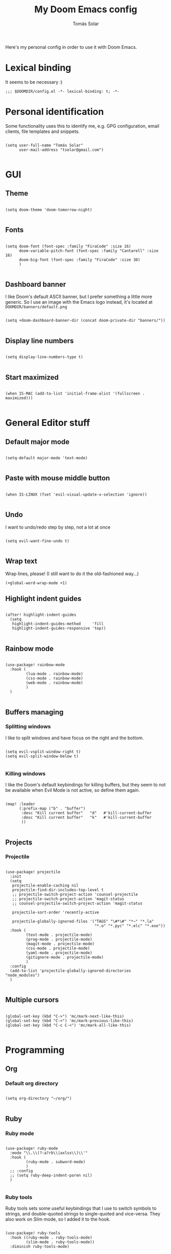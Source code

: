 #+TITLE: My Doom Emacs config
#+AUTHOR: Tomás Solar

Here's my personal config in order to use it with Doom Emacs.

* Lexical binding
It seems to be necessary :)

#+begin_src elisp
;;; $DOOMDIR/config.el -*- lexical-binding: t; -*-
#+end_src

* Personal identification

Some functionality uses this to identify me, e.g. GPG configuration, email clients, file templates and snippets.

#+begin_src elisp

(setq user-full-name "Tomás Solar"
      user-mail-address "tsolar@gmail.com")

#+end_src

* GUI
** Theme

#+begin_src elisp

(setq doom-theme 'doom-tomorrow-night)

#+end_src

** Fonts

#+begin_src elisp

(setq doom-font (font-spec :family "FiraCode" :size 16)
      doom-variable-pitch-font (font-spec :family "Cantarell" :size 16)
      doom-big-font (font-spec :family "FiraCode" :size 30)
      )

#+end_src

** Dashboard banner

I like Doom's default ASCII banner, but I prefer something a little more generic.
So I use an image with the Emacs logo instead, it's located at =DOOMDIR/banners/default.png=

#+begin_src elisp

(setq +doom-dashboard-banner-dir (concat doom-private-dir "banners/"))

#+end_src

** Display line numbers

#+begin_src elisp

(setq display-line-numbers-type t)

#+end_src

** Start maximized

#+begin_src elisp

(when IS-MAC (add-to-list 'initial-frame-alist '(fullscreen . maximized)))

#+end_src

* General Editor stuff
** Default major mode
#+begin_src elisp

(setq-default major-mode 'text-mode)

#+end_src
** Paste with mouse middle button
#+begin_src elisp :tangle no

(when IS-LINUX (fset 'evil-visual-update-x-selection 'ignore))

#+end_src
** Undo
I want to undo/redo step by step, not a lot at once
#+begin_src elisp

(setq evil-want-fine-undo t)

#+end_src
** Wrap text
Wrap lines, please! (I still want to do it the old-fashioned way...)
#+begin_src elisp
(+global-word-wrap-mode +1)
#+end_src
** Highlight indent guides
#+begin_src elisp

(after! highlight-indent-guides
  (setq
   highlight-indent-guides-method     'fill
   highlight-indent-guides-responsive 'top))

#+end_src
** Rainbow mode
#+begin_src elisp

(use-package! rainbow-mode
  :hook (
         (lua-mode . rainbow-mode)
         (css-mode . rainbow-mode)
         (web-mode . rainbow-mode)
         )
  )

#+end_src
** Buffers managing
*** Splitting windows

I like to split windows and have focus on the right and the bottom.

#+begin_src elisp

(setq evil-vsplit-window-right t)
(setq evil-split-window-below t)

#+end_src

*** Killing windows

I like the Doom's default keybindings for killing buffers, but they seem to not be available when Evil Mode is not active, so define them again.

#+begin_src elisp

(map! :leader
      (:prefix-map ("b" . "buffer")
       :desc "Kill current buffer"   "d"   #'kill-current-buffer
       :desc "Kill current buffer"   "k"   #'kill-current-buffer
       ))

#+end_src
** Projects
*** Projectile

#+begin_src elisp

(use-package! projectile
  :init
  (setq
   projectile-enable-caching nil
   projectile-find-dir-includes-top-level t
   ;; projectile-switch-project-action 'counsel-projectile
   ;; projectile-switch-project-action 'magit-status
   ;; counsel-projectile-switch-project-action 'magit-status

   projectile-sort-order 'recently-active

   projectile-globally-ignored-files '("TAGS" "\#*\#" "*~" "*.la"
                                       "*.o" "*.pyc" "*.elc" "*.exe"))
  :hook (
         (text-mode . projectile-mode)
         (prog-mode . projectile-mode)
         (magit-mode . projectile-mode)
         (css-mode . projectile-mode)
         (yaml-mode . projectile-mode)
         (gitignore-mode . projectile-mode)
         )
  :config
  (add-to-list 'projectile-globally-ignored-directories "node_modules")
  )

#+end_src
** Multiple cursors
#+begin_src elisp

(global-set-key (kbd "C->") 'mc/mark-next-like-this)
(global-set-key (kbd "C-<") 'mc/mark-previous-like-this)
(global-set-key (kbd "C-c C-<") 'mc/mark-all-like-this)

#+end_src
* Programming
** Org
*** Default org directory
#+begin_src elisp

(setq org-directory "~/org/")

#+end_src
** Ruby
*** Ruby mode
#+begin_src elisp

(use-package! ruby-mode
  :mode "\\.\\(?:a?rb\\|axlsx\\)\\'"
  :hook (
         (ruby-mode . subword-mode)
         )
  ;; :config
  ;; (setq ruby-deep-indent-paren nil)
  )

#+end_src
*** Ruby tools

Ruby tools sets some useful keybindings that I use to switch symbols to strings, and double-quoted strings to single-quoted and vice-versa.
They also work on Slim mode, so I added it to the hook.

#+begin_src elisp

(use-package! ruby-tools
  :hook ((ruby-mode . ruby-tools-mode)
         (slim-mode . ruby-tools-mode))
  :diminish ruby-tools-mode)

#+end_src

*** Projectile and Rails

=projectile-rails= is an awesome package, and I like to use the keybindings also on Slim views, and this hook makes it possible :)

#+begin_src elisp

(use-package! projectile-rails
  :hook (projectile-mode . projectile-rails-global-mode))

#+end_src

** Yaml
#+begin_src elisp

(use-package! yaml-mode
  :mode (("\\.ya?ml\\'" . yaml-mode)))

#+end_src
** Javascript
#+begin_src elisp
(setq js-indent-level 2)
(setq typescript-indent-level 2)

(use-package! js2-mode
  :mode "\\.m?js\\'"
  :init
  (setq js-basic-indent 2)
  (setq-default js2-basic-indent 2
                js2-basic-offset 2
                js2-auto-indent-p t
                js2-cleanup-whitespace t
                js2-enter-indents-newline t
                js2-indent-on-enter-key t))

#+end_src
** Web-Mode
#+begin_src elisp

(use-package! web-mode
  :mode (("\\.html\\'" . web-mode)
         ("\\.html\\.erb\\'" . web-mode)
         ("\\.mustache\\'" . web-mode)
         ("\\.jinja\\'" . web-mode)
         ("\\.php\\'" . web-mode)
         ("\\.phtml\\'" . web-mode)
         ("\\.tpl\\.php\\'" . web-mode)
         ("\\.ctp\\.php\\'" . web-mode)
         ("\\.ctp\\'" . web-mode)
         ("\\.jsp\\'" . web-mode)
         ("\\.as[cp]x\\'" . web-mode)
         ("\\.erb\\'" . web-mode)
         ("\\.mustache\\'" . web-mode)
         ("\\.djhtml\\'" . web-mode)
         ("\\.html?\\'" . web-mode)
         ("\\.blade\\.php\\'" . web-mode)
         ("\\.jsx\\'" . web-mode)
         ("\\.mjml\\'" . web-mode)
         )
  :init
  ;; (progn
    (setq web-mode-engines-alist
          '(("\\.jinja\\'"  . "django")))
    (setq web-mode-markup-indent-offset 2)
    (setq web-mode-css-indent-offset 2)
    (setq web-mode-code-indent-offset 2)
    (setq web-mode-indent-style 2)

    ;;(define-key web-mode-map (kbd "C-n") 'web-mode-tag-match)
    (setq web-mode-disable-auto-pairing nil)
    (setq web-mode-enable-block-face nil)
    (setq web-mode-enable-part-face nil)
    (setq web-mode-enable-comment-keywords t)
    (setq web-mode-enable-heredoc-fontification t)
    (setq web-mode-disable-css-colorization nil)
    (setq web-mode-enable-current-element-highlight t)
    (setq web-mode-comment-style 2)
    (setq web-mode-style-padding 2)
    (setq web-mode-script-padding 2)
    ;; (add-to-list 'auto-mode-alist '("\\.php\\'" . php-mode))

    ;; )
  :config
  (progn
    (add-to-list 'web-mode-comment-formats '("javascript" . "// "))
    (add-to-list 'web-mode-comment-formats '("jsx" . "// "))
    (add-to-list 'web-mode-comment-formats '("php" . "// "))

    (set-face-attribute 'web-mode-css-at-rule-face nil :foreground "Pink3")

    (add-hook 'web-mode-before-auto-complete-hooks
              '(lambda ()
                 (let ((web-mode-cur-language
                        (web-mode-language-at-pos)))
                   (if (string= web-mode-cur-language "php")
                       (yas-activate-extra-mode 'php-mode)
                     (yas-deactivate-extra-mode 'php-mode))
                   (if (string= web-mode-cur-language "css")
                       (setq emmet-use-css-transform t)
                     (setq emmet-use-css-transform nil)))))

    ;; smartparens stuff
    (defun my-web-mode-hook ()
      (setq web-mode-enable-auto-pairing nil))

    (add-hook 'web-mode-hook 'my-web-mode-hook)

    (defun sp-web-mode-is-code-context (id action context)
      (and (eq action 'insert)
           (not (or (get-text-property (point) 'part-side)
                    (get-text-property (point) 'block-side)))))

    (sp-local-pair 'web-mode "<" nil :when '(sp-web-mode-is-code-context))
    )
  )

#+end_src
** Pug
#+begin_src elisp

(use-package! pug-mode
  :commands pug-mode
  :init
  (setq pug-tab-width 2)
  (add-hook 'pug-mode-hook (lambda () (electric-indent-local-mode -1)))
  (add-hook 'mmm-pug-mode-submode-hook (lambda () (electric-indent-local-mode -1)))
  )

#+end_src
** Latex
Set Latex viewers

#+begin_src elisp

(when IS-LINUX (setq +latex-viewers '(pdf-tools)))

#+end_src
* Configuration Languages
** Nginx
#+begin_src elisp

(use-package! nginx-mode
  :mode (("/etc/nginx/nginx.conf\\'" . nginx-mode)
         ("/etc/nginx/sites-\\(enabled\\|available\\)/.*\\'" . nginx-mode)))

#+end_src
** SSH config
#+begin_src elisp

(use-package! ssh-config-mode
  :init
  (autoload 'ssh-config-mode "ssh-config-mode" t)
  (add-hook 'ssh-config-mode-hook 'turn-on-font-lock)
  :mode (("/\\.ssh/config\\'"     . ssh-config-mode)
         ("/sshd?_config\\'"      . ssh-config-mode)
         ("/known_hosts\\'"       . ssh-known-hosts-mode)
         ("/authorized_keys2?\\'" . ssh-authorized-keys-mode)))

#+end_src
** DotEnv
#+begin_src elisp

(use-package! dotenv-mode
  :mode (("\\.env\\.?.*\\'" . dotenv-mode)))

#+end_src
* Tools
** Ranger
#+begin_src elisp

(use-package! ranger
  :commands ranger
  :init
  (setq ranger-cleanup-on-disable t)
  (setq ranger-cleanup-eagerly t)
  (setq ranger-show-hidden t)
  (setq ranger-excluded-extensions '("mkv" "iso" "mp4"))
  (setq ranger-dont-show-binary t)
  )

#+end_src
** Org-present

#+begin_src elisp

(use-package! org-present
  :commands org-present
  :bind (:map org-present-mode-keymap
         ("C-c C-j" . org-present-next)
         ("C-c C-k" . org-present-prev))
  :hook (
         (org-present-mode . (lambda ()
                               (org-present-big)
                               (org-display-inline-images)
                               (org-present-hide-cursor)
                               (org-present-read-only)))
         (org-present-mode-quit . (lambda ()
                                    (org-present-small)
                                    (org-remove-inline-images)
                                    (org-present-show-cursor)
                                    (org-present-read-write)))
         ))

#+end_src
